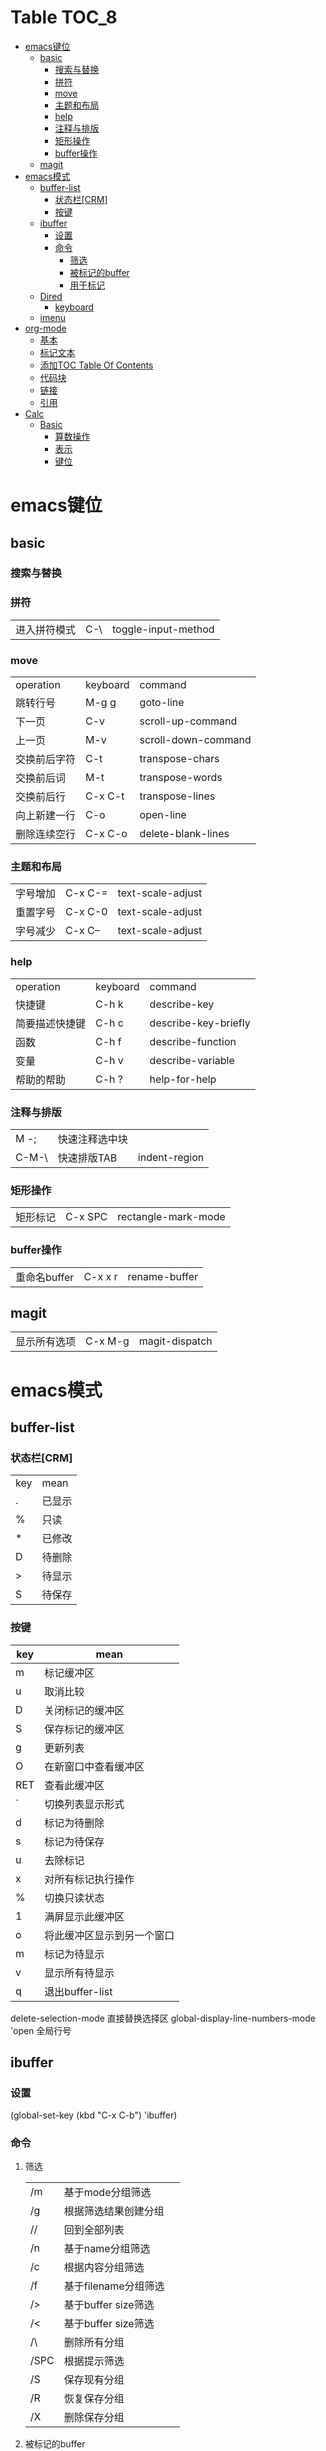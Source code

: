 * Table                                                              :TOC_8:
- [[#emacs键位][emacs键位]]
  - [[#basic][basic]]
    - [[#搜索与替换][搜索与替换]]
    - [[#拼符][拼符]]
    - [[#move][move]]
    - [[#主题和布局][主题和布局]]
    - [[#help][help]]
    - [[#注释与排版][注释与排版]]
    - [[#矩形操作][矩形操作]]
    - [[#buffer操作][buffer操作]]
  - [[#magit][magit]]
- [[#emacs模式][emacs模式]]
  - [[#buffer-list][buffer-list]]
    - [[#状态栏crm][状态栏[CRM]]]
    - [[#按键][按键]]
  - [[#ibuffer][ibuffer]]
    - [[#设置][设置]]
    - [[#命令][命令]]
      - [[#筛选][筛选]]
      - [[#被标记的buffer][被标记的buffer]]
      - [[#用于标记][用于标记]]
  - [[#dired][Dired]]
    - [[#keyboard][keyboard]]
  - [[#imenu][imenu]]
- [[#org-mode][org-mode]]
  - [[#基本][基本]]
  - [[#标记文本][标记文本]]
  - [[#添加toc-table-of-contents][添加TOC Table Of Contents]]
  - [[#代码块][代码块]]
  - [[#链接][链接]]
  - [[#引用][引用]]
- [[#calc][Calc]]
  - [[#basic-1][Basic]]
    - [[#算数操作][算数操作]]
    - [[#表示][表示]]
    - [[#键位][键位]]

* emacs键位
** basic
*** 搜索与替换
*** 拼符
| 进入拼符模式 | C-\ | toggle-input-method |
*** move
| operation | keyboard | command             |
| 跳转行号    | M-g g    | goto-line           |
| 下一页      | C-v      | scroll-up-command   |
| 上一页      | M-v      | scroll-down-command |
| 交换前后字符 | C-t      | transpose-chars     |
| 交换前后词  | M-t      | transpose-words     |
| 交换前后行  | C-x C-t  | transpose-lines     |
| 向上新建一行 | C-o      | open-line           |
| 删除连续空行 | C-x C-o  | delete-blank-lines  |

*** 主题和布局
| 字号增加 | C-x C-= | text-scale-adjust |
| 重置字号 | C-x C-0 | text-scale-adjust |
| 字号减少 | C-x C-- | text-scale-adjust |

*** help
| operation   | keyboard | command              |
| 快捷键        | C-h k    | describe-key         |
| 简要描述快捷键 | C-h c    | describe-key-briefly |
| 函数         | C-h f    | describe-function    |
| 变量         | C-h v    | describe-variable    |
| 帮助的帮助    | C-h ?    | help-for-help        |
*** 注释与排版
| M -;  | 快速注释选中块 |   |
| C-M-\ | 快速排版TAB   | indent-region |

*** 矩形操作
| 矩形标记 | C-x SPC | rectangle-mark-mode |

*** buffer操作
| 重命名buffer | C-x x r | rename-buffer |
** magit
| 显示所有选项 | C-x M-g | magit-dispatch |

* emacs模式
** buffer-list
*** 状态栏[CRM]
| key | mean |
| .   | 已显示 |
| %   | 只读  |
| *   | 已修改 |
| D   | 待删除 |
| >   | 待显示 |
| S   | 待保存 |

*** 按键
| key | mean                  |
|-----+-----------------------|
| m   | 标记缓冲区              |
| u   | 取消比较                |
| D   | 关闭标记的缓冲区         |
| S   | 保存标记的缓冲区         |
| g   | 更新列表                |
| O   | 在新窗口中查看缓冲区      |
| RET | 查看此缓冲区             |
| `   | 切换列表显示形式         |
| d   | 标记为待删除             |
| s   | 标记为待保存             |
| u   | 去除标记                |
| x   | 对所有标记执行操作        |
| %   | 切换只读状态             |
| 1   | 满屏显示此缓冲区         |
| o   | 将此缓冲区显示到另一个窗口 |
| m   | 标记为待显示             |
| v   | 显示所有待显示           |
| q   | 退出buffer-list        |

delete-selection-mode 直接替换选择区
global-display-line-numbers-mode 'open 全局行号

** ibuffer
*** 设置
(global-set-key (kbd "C-x C-b") 'ibuffer)
*** 命令
**** 筛选
| /m   | 基于mode分组筛选     |   |
| /g   | 根据筛选结果创建分组  |   |
| //   | 回到全部列表         |   |
| /n   | 基于name分组筛选     |   |
| /c   | 根据内容分组筛选     |   |
| /f   | 基于filename分组筛选 |   |
| />   | 基于buffer size筛选 |   |
| /<   | 基于buffer size筛选 |   |
| /\   | 删除所有分组         |   |
| /SPC | 根据提示筛选         |   |
| /S   | 保存现有分组         |   |
| /R   | 恢复保存分组         |   |
| /X   | 删除保存分组            |   |

**** 被标记的buffer

| D     | 删除标记的buffer      |   |
| S     | 保存标记的buffer      |   |
| v     | 查看标记的buffer      |   |
| T     | 切换标记的buffer为只读 |   |
| x     | 关闭所有被标记的buffer |   |
| A/RET | 查看此buffer          |   |

**** 用于标记
| m   | 标记         |   |
| t   | 取消所有标记   |   |
| u   | 取消标记      |   |
| * u | 标记所有未保存 |   |
| * r | 标记所有只读      |   |
** Dired 
*** keyboard
| key   | mean             | command                  |
| C-x d | 启动dired         | dired                    |
| C     | 复制文件           | dired-do-copy            |
| d     | 标记待删除         | dired-flag-file-deletion |
| f     | 编辑此文件         | dired-find-file          |
| g     | 更新目录           | revert-buffer            |
| q     | 退出dired         | dired-quit               |
| R     | 重命名文件         | dired-do-rename          |
| u     | 去掉待操作标记      | dired-unmark             |
| x     | 删除所有被标记的文件 | dired-do-flagged-delete  |
| Z     | 压缩与解压         | dired-do-compress        |
| >     | 下一个目录         | dired-next-dirline       |
| <     | 上一个目录         | dired-prev-dirline       |


** imenu
| key   | mean     | command |
| M-g i | 启动Imenu | imenu   |
* org-mode
** 基本
| 折叠小节        | TAB       |                               |
| 折叠所有        | shift TAB |                               |
| 快速输入#+结构   | C-c C-,   | org-insert-structure-template |
| 编辑链接        | C-c C-l   | org-insert-link               |
| 打开链接        | C-c C-o   |                               |
| 向上一个标题     | C-c C-p   |                               |
| 向下一个标题     | C-c C-n   |                               |
| 向上一个同级标题 | C-c C-b   |                               |
| 向下一个同级标题 | C-c C-f   |                               |
| 向下创建同级标题 | C-RET     |                               |
** 标记文本
| 样式    | 语法        | 效果      |
| 粗体    | \*粗体文本\* | *粗体文本* |
| 斜体    | \/斜体文本\/ | /斜体文本/ |
| 下划线   | \_下划线\_   | _下划线_   |
| 删除线   | \+删除线\+   | +删除线+   |
| 无需列表 | -或+        |          |
| 有序列表 | 1.         |          |
| 行内代码 | \~代码\~    | ~代码~    |
| 强调    | \=强调\=    | =强调=     |

** 添加TOC Table Of Contents
打开toc-org-mode
#+begin_src emacs-lisp
  toc-org-mode
#+end_src

为org创建一个标题 并添加TOC标签
#+begin_src emacs-lisp
  * Table :TOC_8:
#+end_src
** 代码块
#+begin_src
\#+begin_src
代码
\#+end_src
#+end_src
** 链接
\[\[链接地址\]\[显示内容\]\]
** 引用
#+begin_quote
\#+begin_quote
\#+end_quote
#+end_quote
* Calc
Calc主模式是一个 ~RPN~ 逆波兰计算器 支持线性代数等高端操作

打开Calc ~M-x calc~
** Basic
*** 算数操作
| + | 加        |
| - | 减        |
| * | 乘        |
| / | 除        |
| ^ | 指数      |
| & | 倒数      |
| % | 模(余数)   |
| n | 正负(乘-1) |

*** 表示
| 3.14e6                    | 3.14 * 10^6              |
| _23                       | -23                      |
| 17:3                      | 17/3                     |
| 5:3:2                     | 5 + 3/2                  |
| 16#12C                    | 16进制的12C转换为当前进制基底 |
| 16#F:C                    | 16进制的F/C转换为当前进制基底 |
| (2,4)                     | 复数2+4i                  |
| (2;4)                     | 复数的极坐标(2;theta角)     |
| [1,2,3]                   | 向量                      |
| [[1,2,3],[4,5,6],[2,3,5]] | 矩阵                      |
| [1..4)                    | 前闭后开区间                |
| 2 +/- 3                   | 均值为2 标准差为3           |
| 2 mod 3                   | 2对3的模运算               |


*** 键位
| C-d | 弹出栈顶 | calc-pop |
